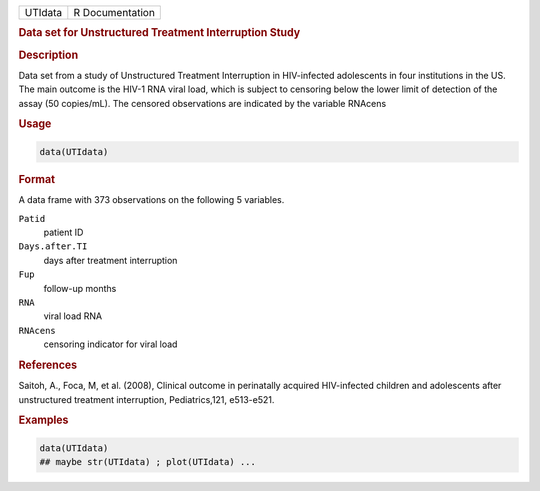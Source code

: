 .. container::

   ======= ===============
   UTIdata R Documentation
   ======= ===============

   .. rubric:: Data set for Unstructured Treatment Interruption Study
      :name: UTIdata

   .. rubric:: Description
      :name: description

   Data set from a study of Unstructured Treatment Interruption in
   HIV-infected adolescents in four institutions in the US. The main
   outcome is the HIV-1 RNA viral load, which is subject to censoring
   below the lower limit of detection of the assay (50 copies/mL). The
   censored observations are indicated by the variable RNAcens

   .. rubric:: Usage
      :name: usage

   .. code:: R

      data(UTIdata)

   .. rubric:: Format
      :name: format

   A data frame with 373 observations on the following 5 variables.

   ``Patid``
      patient ID

   ``Days.after.TI``
      days after treatment interruption

   ``Fup``
      follow-up months

   ``RNA``
      viral load RNA

   ``RNAcens``
      censoring indicator for viral load

   .. rubric:: References
      :name: references

   Saitoh, A., Foca, M, et al. (2008), Clinical outcome in perinatally
   acquired HIV-infected children and adolescents after unstructured
   treatment interruption, Pediatrics,121, e513-e521.

   .. rubric:: Examples
      :name: examples

   .. code:: R

      data(UTIdata)
      ## maybe str(UTIdata) ; plot(UTIdata) ...

